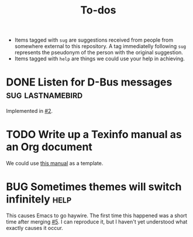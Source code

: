 #+title:           To-dos
#+todo:            TODO(t) DOING(-) BUG(b) | FIXED(f) DONE(d)
#+tags:            sug(s) help(h)
#+link:            pull https://github.com/grtcdr/darkman.el/pull/%s
#+link:            issue https://github.com/grtcdr/darkman.el/issues/%s
#+html_head_extra: <link rel="stylesheet" href="https://grtcdr.tn/css/indent.css">

- Items tagged with =sug= are suggestions received from people from
  somewhere external to this repository. A tag immediatelly following
  =sug= represents the pseudonym of the person with the original
  suggestion.
- Items tagged with =help= are things we could use your help in
  achieving.

* DONE Listen for D-Bus messages                           :sug:lastnamebird:
Implemented in [[pull:2][#2]].
* TODO Write up a Texinfo manual as an Org document
We could use [[https://github.com/grtcdr/liaison/blob/main/doc/manual/liaison.org][this manual]] as a template.
* BUG Sometimes themes will switch infinitely                          :help:
This causes Emacs to go haywire. The first time this happened was a
short time after merging [[pull:5][#5]]. I can reproduce it, but I haven't yet
understood what exactly causes it occur.
